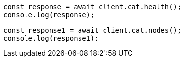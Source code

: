 // This file is autogenerated, DO NOT EDIT
// Use `node scripts/generate-docs-examples.js` to generate the docs examples

[source, js]
----
const response = await client.cat.health();
console.log(response);

const response1 = await client.cat.nodes();
console.log(response1);
----
